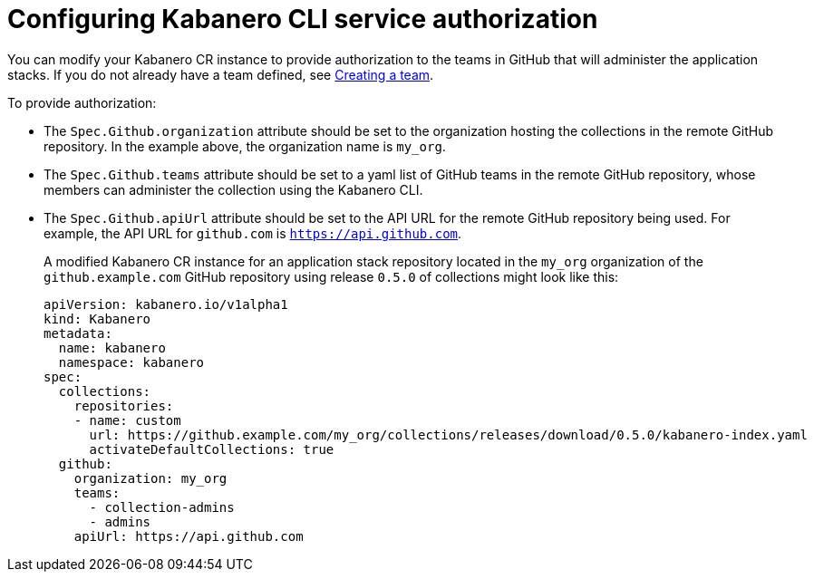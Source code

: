 :page-layout: doc
:page-doc-category: Configuration
:page-title: Configuring Kabanero CLI service authorization
:linkattrs:
:sectanchors:
:page-doc-number: 4.0
= Configuring Kabanero CLI service authorization

You can modify your Kabanero CR instance to provide authorization to the teams in GitHub that will administer the application stacks.
If you do not already have a team defined, see link:https://help.github.com/en/github/setting-up-and-managing-organizations-and-teams/creating-a-team[Creating a team, window=_blank].

.To provide authorization:
* The `Spec.Github.organization` attribute should be set to the organization hosting the collections in the remote GitHub repository.  In the example above, the organization name is `my_org`.
* The `Spec.Github.teams` attribute should be set to a yaml list of GitHub teams in the remote GitHub repository, whose members can administer the collection using the Kabanero CLI.
* The `Spec.Github.apiUrl` attribute should be set to the API URL for the remote GitHub repository being used.  For example, the API URL for `github.com` is `https://api.github.com`.
+
A modified Kabanero CR instance for an application stack repository located in the `my_org` organization of the `github.example.com` GitHub repository using release `0.5.0` of collections might look like this:
+
```yaml
apiVersion: kabanero.io/v1alpha1
kind: Kabanero
metadata:
  name: kabanero
  namespace: kabanero
spec:
  collections:
    repositories:
    - name: custom
      url: https://github.example.com/my_org/collections/releases/download/0.5.0/kabanero-index.yaml
      activateDefaultCollections: true
  github:
    organization: my_org
    teams:
      - collection-admins
      - admins
    apiUrl: https://api.github.com
```
